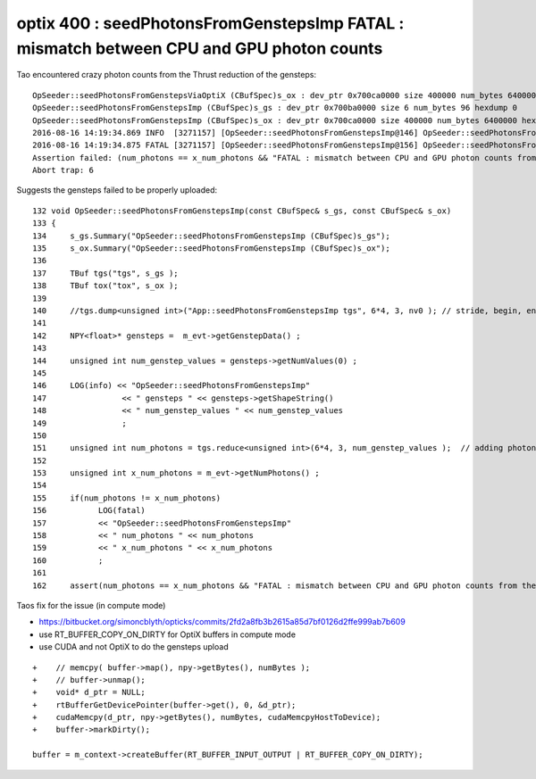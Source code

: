 
optix 400 : seedPhotonsFromGenstepsImp FATAL : mismatch between CPU and GPU photon counts
=============================================================================================

Tao encountered crazy photon counts from the Thrust reduction of the gensteps::


    OpSeeder::seedPhotonsFromGenstepsViaOptiX (CBufSpec)s_ox : dev_ptr 0x700ca0000 size 400000 num_bytes 6400000 hexdump 0 
    OpSeeder::seedPhotonsFromGenstepsImp (CBufSpec)s_gs : dev_ptr 0x700ba0000 size 6 num_bytes 96 hexdump 0 
    OpSeeder::seedPhotonsFromGenstepsImp (CBufSpec)s_ox : dev_ptr 0x700ca0000 size 400000 num_bytes 6400000 hexdump 0 
    2016-08-16 14:19:34.869 INFO  [3271157] [OpSeeder::seedPhotonsFromGenstepsImp@146] OpSeeder::seedPhotonsFromGenstepsImp gensteps 1,6,4 num_genstep_values 24
    2016-08-16 14:19:34.875 FATAL [3271157] [OpSeeder::seedPhotonsFromGenstepsImp@156] OpSeeder::seedPhotonsFromGenstepsImp num_photons 4294967295 x_num_photons 100000
    Assertion failed: (num_photons == x_num_photons && "FATAL : mismatch between CPU and GPU photon counts from the gensteps"), function seedPhotonsFromGenstepsImp, file /Users/blyth/opticks/opticksop/OpSeeder.cc, line 162.
    Abort trap: 6


Suggests the gensteps failed to be properly uploaded::

    132 void OpSeeder::seedPhotonsFromGenstepsImp(const CBufSpec& s_gs, const CBufSpec& s_ox)
    133 {
    134     s_gs.Summary("OpSeeder::seedPhotonsFromGenstepsImp (CBufSpec)s_gs");
    135     s_ox.Summary("OpSeeder::seedPhotonsFromGenstepsImp (CBufSpec)s_ox");
    136 
    137     TBuf tgs("tgs", s_gs );
    138     TBuf tox("tox", s_ox );
    139    
    140     //tgs.dump<unsigned int>("App::seedPhotonsFromGenstepsImp tgs", 6*4, 3, nv0 ); // stride, begin, end 
    141 
    142     NPY<float>* gensteps =  m_evt->getGenstepData() ;
    143 
    144     unsigned int num_genstep_values = gensteps->getNumValues(0) ;
    145 
    146     LOG(info) << "OpSeeder::seedPhotonsFromGenstepsImp"
    147                << " gensteps " << gensteps->getShapeString()
    148                << " num_genstep_values " << num_genstep_values
    149                ;
    150 
    151     unsigned int num_photons = tgs.reduce<unsigned int>(6*4, 3, num_genstep_values );  // adding photon counts for each genstep 
    152 
    153     unsigned int x_num_photons = m_evt->getNumPhotons() ;
    154 
    155     if(num_photons != x_num_photons)
    156           LOG(fatal)
    157           << "OpSeeder::seedPhotonsFromGenstepsImp"
    158           << " num_photons " << num_photons
    159           << " x_num_photons " << x_num_photons
    160           ;
    161 
    162     assert(num_photons == x_num_photons && "FATAL : mismatch between CPU and GPU photon counts from the gensteps") ;



Taos fix for the issue (in compute mode)

* https://bitbucket.org/simoncblyth/opticks/commits/2fd2a8fb3b2615a85d7bf0126d2ffe999ab7b609
* use RT_BUFFER_COPY_ON_DIRTY for OptiX buffers in compute mode
* use CUDA and not OptiX to do the gensteps upload

::

    +    // memcpy( buffer->map(), npy->getBytes(), numBytes );
    +    // buffer->unmap(); 
    +    void* d_ptr = NULL;
    +    rtBufferGetDevicePointer(buffer->get(), 0, &d_ptr);
    +    cudaMemcpy(d_ptr, npy->getBytes(), numBytes, cudaMemcpyHostToDevice);
    +    buffer->markDirty();

    buffer = m_context->createBuffer(RT_BUFFER_INPUT_OUTPUT | RT_BUFFER_COPY_ON_DIRTY);







